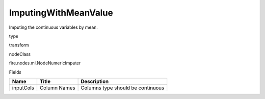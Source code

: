 
ImputingWithMeanValue
^^^^^^ 

Imputing the continuous variables by mean.

type

transform

nodeClass

fire.nodes.ml.NodeNumericImputer

Fields

+-----------+--------------+-----------------------------------+
| Name      | Title        | Description                       |
+===========+==============+===================================+
| inputCols | Column Names | Columns type should be continuous |
+-----------+--------------+-----------------------------------+